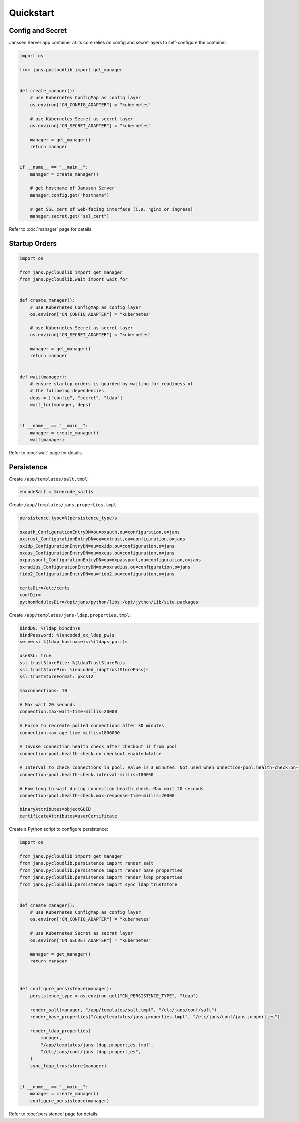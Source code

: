 Quickstart
~~~~~~~~~~

Config and Secret
=================

Janssen Server app container at its core relies on config and secret layers to self-configure the container.

.. code-block:: python

    import os

    from jans.pycloudlib import get_manager


    def create_manager():
        # use Kubernetes ConfigMap as config layer
        os.environ["CN_CONFIG_ADAPTER"] = "kubernetes"

        # use Kubernetes Secret as secret layer
        os.environ["CN_SECRET_ADAPTER"] = "kubernetes"

        manager = get_manager()
        return manager


    if __name__ == "__main__":
        manager = create_manager()

        # get hostname of Janssen Server
        manager.config.get("hostname")

        # get SSL cert of web-facing interface (i.e. nginx or ingress)
        manager.secret.get("ssl_cert")

Refer to :doc:`manager` page for details.

Startup Orders
==============

.. code-block:: python

    import os

    from jans.pycloudlib import get_manager
    from jans.pycloudlib.wait import wait_for


    def create_manager():
        # use Kubernetes ConfigMap as config layer
        os.environ["CN_CONFIG_ADAPTER"] = "kubernetes"

        # use Kubernetes Secret as secret layer
        os.environ["CN_SECRET_ADAPTER"] = "kubernetes"

        manager = get_manager()
        return manager


    def wait(manager):
        # ensure startup orders is guarded by waiting for readiness of
        # the following dependencies
        deps = ["config", "secret", "ldap"]
        wait_for(manager, deps)


    if __name__ == "__main__":
        manager = create_manager()
        wait(manager)

Refer to :doc:`wait` page for details.

Persistence
===========

Create ``/app/templates/salt.tmpl``:

.. code-block:: text

    encodeSalt = %(encode_salt)s

Create ``/app/templates/jans.properties.tmpl``:

.. code-block:: text

    persistence.type=%(persistence_type)s

    oxauth_ConfigurationEntryDN=ou=oxauth,ou=configuration,o=jans
    oxtrust_ConfigurationEntryDN=ou=oxtrust,ou=configuration,o=jans
    oxidp_ConfigurationEntryDN=ou=oxidp,ou=configuration,o=jans
    oxcas_ConfigurationEntryDN=ou=oxcas,ou=configuration,o=jans
    oxpassport_ConfigurationEntryDN=ou=oxpassport,ou=configuration,o=jans
    oxradius_ConfigurationEntryDN=ou=oxradius,ou=configuration,o=jans
    fido2_ConfigurationEntryDN=ou=fido2,ou=configuration,o=jans

    certsDir=/etc/certs
    confDir=
    pythonModulesDir=/opt/jans/python/libs:/opt/jython/Lib/site-packages

Create ``/app/templates/jans-ldap.properties.tmpl``:

.. code-block:: text

    bindDN: %(ldap_binddn)s
    bindPassword: %(encoded_ox_ldap_pw)s
    servers: %(ldap_hostname)s:%(ldaps_port)s

    useSSL: true
    ssl.trustStoreFile: %(ldapTrustStoreFn)s
    ssl.trustStorePin: %(encoded_ldapTrustStorePass)s
    ssl.trustStoreFormat: pkcs12

    maxconnections: 10

    # Max wait 20 seconds
    connection.max-wait-time-millis=20000

    # Force to recreate polled connections after 30 minutes
    connection.max-age-time-millis=1800000

    # Invoke connection health check after checkout it from pool
    connection-pool.health-check.on-checkout.enabled=false

    # Interval to check connections in pool. Value is 3 minutes. Not used when onnection-pool.health-check.on-checkout.enabled=true
    connection-pool.health-check.interval-millis=180000

    # How long to wait during connection health check. Max wait 20 seconds
    connection-pool.health-check.max-response-time-millis=20000

    binaryAttributes=objectGUID
    certificateAttributes=userCertificate

Create a Python script to configure persistence:

.. code-block:: python

    import os

    from jans.pycloudlib import get_manager
    from jans.pycloudlib.persistence import render_salt
    from jans.pycloudlib.persistence import render_base_properties
    from jans.pycloudlib.persistence import render_ldap_properties
    from jans.pycloudlib.persistence import sync_ldap_truststore


    def create_manager():
        # use Kubernetes ConfigMap as config layer
        os.environ["CN_CONFIG_ADAPTER"] = "kubernetes"

        # use Kubernetes Secret as secret layer
        os.environ["CN_SECRET_ADAPTER"] = "kubernetes"

        manager = get_manager()
        return manager



    def configure_persistence(manager):
        persistence_type = os.environ.get("CN_PERSISTENCE_TYPE", "ldap")

        render_salt(manager, "/app/templates/salt.tmpl", "/etc/jans/conf/salt")
        render_base_properties("/app/templates/jans.properties.tmpl", "/etc/jans/conf/jans.properties")

        render_ldap_properties(
            manager,
            "/app/templates/jans-ldap.properties.tmpl",
            "/etc/jans/conf/jans-ldap.properties",
        )
        sync_ldap_truststore(manager)


    if __name__ == "__main__":
        manager = create_manager()
        configure_persistence(manager)

Refer to :doc:`persistence` page for details.
